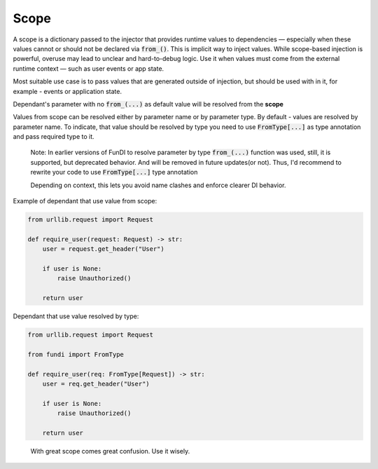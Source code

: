 *****
Scope
*****


A scope is a dictionary passed to the injector that provides runtime values to dependencies —
especially when these values cannot or should not be declared via :code:`from_()`.
This is implicit way to inject values. While scope-based injection is powerful,
overuse may lead to unclear and hard-to-debug logic.
Use it when values must come from the external runtime context —
such as user events or app state.

Most suitable use case is to pass values that are generated outside of injection,
but should be used with in it, for example - events or application state.

Dependant's parameter with no :code:`from_(...)` as default value will be resolved from the **scope**

Values from scope can be resolved either by parameter name or by parameter type.
By default - values are resolved by parameter name. To indicate,
that value should be resolved by type you need to use :code:`FromType[...]` as type annotation
and pass required type to it.

  Note: In earlier versions of FunDI to resolve parameter by type :code:`from_(...)` function was used,
  still, it is supported, but deprecated behavior. And will be removed in future updates(or not). Thus,
  I'd recommend to rewrite your code to use :code:`FromType[...]` type annotation

  Depending on context, this lets you avoid name clashes and enforce clearer DI behavior.

Example of dependant that use value from scope:

.. code-block:: python

    from urllib.request import Request

    def require_user(request: Request) -> str:
        user = request.get_header("User")

        if user is None:
            raise Unauthorized()

        return user

Dependant that use value resolved by type:

.. code-block:: python

    from urllib.request import Request

    from fundi import FromType

    def require_user(req: FromType[Request]) -> str:
        user = req.get_header("User")

        if user is None:
            raise Unauthorized()

        return user

..

  With great scope comes great confusion. Use it wisely.